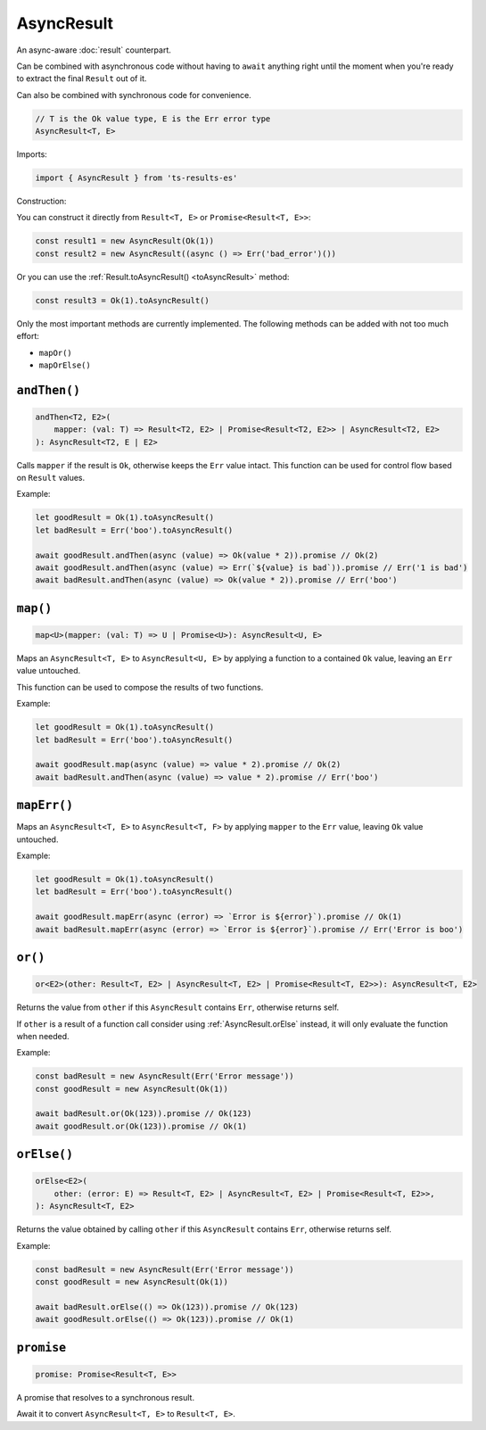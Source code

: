 AsyncResult
===========

An async-aware :doc:`result` counterpart.

Can be combined with asynchronous code without having to ``await`` anything right until
the moment when you're ready to extract the final ``Result`` out of it.

Can also be combined with synchronous code for convenience.

.. code-block:: typescript

    // T is the Ok value type, E is the Err error type
    AsyncResult<T, E>

Imports:

.. code-block:: typescript

    import { AsyncResult } from 'ts-results-es'

Construction:

You can construct it directly from ``Result<T, E>`` or ``Promise<Result<T, E>>``:

.. code-block:: typescript

    const result1 = new AsyncResult(Ok(1))
    const result2 = new AsyncResult((async () => Err('bad_error')())

Or you can use the :ref:`Result.toAsyncResult() <toAsyncResult>` method:

.. code-block:: typescript

    const result3 = Ok(1).toAsyncResult()

Only the most important methods are currently implemented. The following methods can be
added with not too much effort:

* ``mapOr()``
* ``mapOrElse()``

``andThen()``
-------------

.. code-block:: typescript

    andThen<T2, E2>(
        mapper: (val: T) => Result<T2, E2> | Promise<Result<T2, E2>> | AsyncResult<T2, E2>
    ): AsyncResult<T2, E | E2>

Calls ``mapper`` if the result is ``Ok``, otherwise keeps the ``Err`` value intact.
This function can be used for control flow based on ``Result`` values.

Example:

.. code-block:: typescript

    let goodResult = Ok(1).toAsyncResult()
    let badResult = Err('boo').toAsyncResult()

    await goodResult.andThen(async (value) => Ok(value * 2)).promise // Ok(2)
    await goodResult.andThen(async (value) => Err(`${value} is bad`)).promise // Err('1 is bad')
    await badResult.andThen(async (value) => Ok(value * 2)).promise // Err('boo')


``map()``
---------

.. code-block:: typescript

    map<U>(mapper: (val: T) => U | Promise<U>): AsyncResult<U, E>

Maps an ``AsyncResult<T, E>`` to ``AsyncResult<U, E>`` by applying a function to a contained
``Ok`` value, leaving an ``Err`` value untouched.

This function can be used to compose the results of two functions.

Example:

.. code-block:: typescript

    let goodResult = Ok(1).toAsyncResult()
    let badResult = Err('boo').toAsyncResult()

    await goodResult.map(async (value) => value * 2).promise // Ok(2)
    await badResult.andThen(async (value) => value * 2).promise // Err('boo')

``mapErr()``
------------

Maps an ``AsyncResult<T, E>`` to ``AsyncResult<T, F>`` by applying ``mapper`` to the ``Err`` value, 
leaving ``Ok`` value untouched.

Example:

.. code-block:: typescript

    let goodResult = Ok(1).toAsyncResult()
    let badResult = Err('boo').toAsyncResult()

    await goodResult.mapErr(async (error) => `Error is ${error}`).promise // Ok(1)
    await badResult.mapErr(async (error) => `Error is ${error}`).promise // Err('Error is boo')


``or()``
--------

.. code-block:: typescript

    or<E2>(other: Result<T, E2> | AsyncResult<T, E2> | Promise<Result<T, E2>>): AsyncResult<T, E2>

Returns the value from ``other`` if this ``AsyncResult`` contains ``Err``, otherwise returns self.

If ``other`` is a result of a function call consider using :ref:`AsyncResult.orElse` instead, it will
only evaluate the function when needed.

Example:

.. code-block:: typescript

    const badResult = new AsyncResult(Err('Error message'))
    const goodResult = new AsyncResult(Ok(1))

    await badResult.or(Ok(123)).promise // Ok(123)
    await goodResult.or(Ok(123)).promise // Ok(1)


.. _AsyncResult.orElse:

``orElse()``
------------

.. code-block:: typescript

    orElse<E2>(
        other: (error: E) => Result<T, E2> | AsyncResult<T, E2> | Promise<Result<T, E2>>,
    ): AsyncResult<T, E2>


Returns the value obtained by calling ``other`` if this ``AsyncResult`` contains ``Err``, otherwise
returns self.

Example:

.. code-block:: typescript

    const badResult = new AsyncResult(Err('Error message'))
    const goodResult = new AsyncResult(Ok(1))

    await badResult.orElse(() => Ok(123)).promise // Ok(123)
    await goodResult.orElse(() => Ok(123)).promise // Ok(1)


``promise``
-----------

.. code-block:: typescript

    promise: Promise<Result<T, E>>

A promise that resolves to a synchronous result.

Await it to convert ``AsyncResult<T, E>`` to ``Result<T, E>``.
